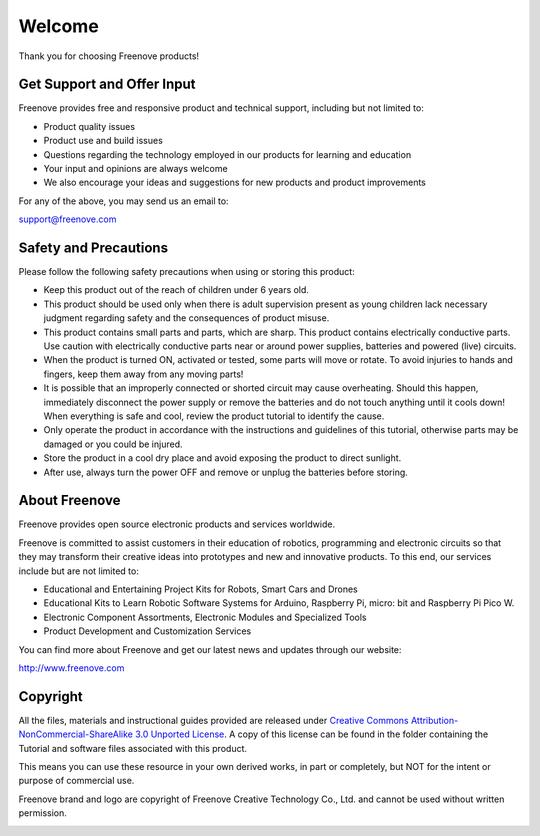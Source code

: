 ##############################################################################
Welcome
##############################################################################

Thank you for choosing Freenove products!

Get Support and Offer Input
******************************************

Freenove provides free and responsive product and technical support, including but not limited to:

* Product quality issues 

* Product use and build issues

* Questions regarding the technology employed in our products for learning and education

* Your input and opinions are always welcome

* We also encourage your ideas and suggestions for new products and product improvements

For any of the above, you may send us an email to:

support@freenove.com

Safety and Precautions
******************************************

Please follow the following safety precautions when using or storing this product:

* Keep this product out of the reach of children under 6 years old. 

* This product should be used only when there is adult supervision present as young children lack necessary judgment regarding safety and the consequences of product misuse. 

* This product contains small parts and parts, which are sharp. This product contains electrically conductive parts. Use caution with electrically conductive parts near or around power supplies, batteries and powered (live) circuits.

* When the product is turned ON, activated or tested, some parts will move or rotate. To avoid injuries to hands and fingers, keep them away from any moving parts!

* It is possible that an improperly connected or shorted circuit may cause overheating. Should this happen, immediately disconnect the power supply or remove the batteries and do not touch anything until it cools down! When everything is safe and cool, review the product tutorial to identify the cause.

* Only operate the product in accordance with the instructions and guidelines of this tutorial, otherwise parts may be damaged or you could be injured.

* Store the product in a cool dry place and avoid exposing the product to direct sunlight.

* After use, always turn the power OFF and remove or unplug the batteries before storing.

About Freenove
******************************************

Freenove provides open source electronic products and services worldwide.

Freenove is committed to assist customers in their education of robotics, programming and electronic circuits so that they may transform their creative ideas into prototypes and new and innovative products. To this end, our services include but are not limited to:

* Educational and Entertaining Project Kits for Robots, Smart Cars and Drones

* Educational Kits to Learn Robotic Software Systems for Arduino, Raspberry Pi, micro: bit and Raspberry Pi Pico W.

* Electronic Component Assortments, Electronic Modules and Specialized Tools

* Product Development and Customization Services

You can find more about Freenove and get our latest news and updates through our website:

http://www.freenove.com

Copyright
******************************************

All the files, materials and instructional guides provided are released under `Creative Commons Attribution-NonCommercial-ShareAlike 3.0 Unported License <https://creativecommons.org/licenses/by-nc-sa/3.0/>`_. A copy of this license can be found in the folder containing the Tutorial and software files associated with this product.

.. image:: ../_static/imgs/Welcome/welcome00.png
    :align: center

This means you can use these resource in your own derived works, in part or completely, but NOT for the intent or purpose of commercial use.

Freenove brand and logo are copyright of Freenove Creative Technology Co., Ltd. and cannot be used without written permission.

.. image:: ../_static/imgs/Welcome/welcome01.png
    :align: center
